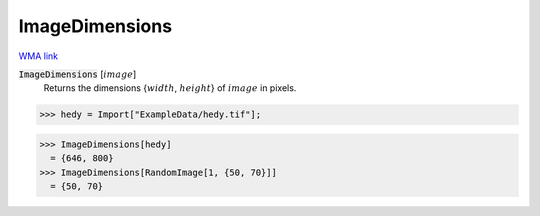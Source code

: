 ImageDimensions
===============

`WMA link <https://reference.wolfram.com/language/ref/ImageDimensions.html>`_


:code:`ImageDimensions` [:math:`image`]
    Returns the dimensions {:math:`width`, :math:`height`} of :math:`image` in pixels.





>>> hedy = Import["ExampleData/hedy.tif"];

>>> ImageDimensions[hedy]
  = {646, 800}
>>> ImageDimensions[RandomImage[1, {50, 70}]]
  = {50, 70}
